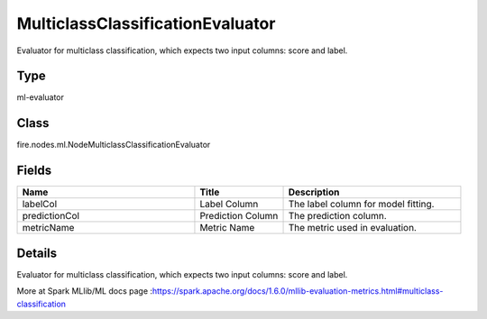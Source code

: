 MulticlassClassificationEvaluator
=========== 

Evaluator for multiclass classification, which expects two input columns: score and label.

Type
--------- 

ml-evaluator

Class
--------- 

fire.nodes.ml.NodeMulticlassClassificationEvaluator

Fields
--------- 

.. list-table::
      :widths: 10 5 10
      :header-rows: 1

      * - Name
        - Title
        - Description
      * - labelCol
        - Label Column
        - The label column for model fitting.
      * - predictionCol
        - Prediction Column
        - The prediction column.
      * - metricName
        - Metric Name
        - The metric used in evaluation.


Details
-------


Evaluator for multiclass classification, which expects two input columns: score and label.

More at Spark MLlib/ML docs page :https://spark.apache.org/docs/1.6.0/mllib-evaluation-metrics.html#multiclass-classification



